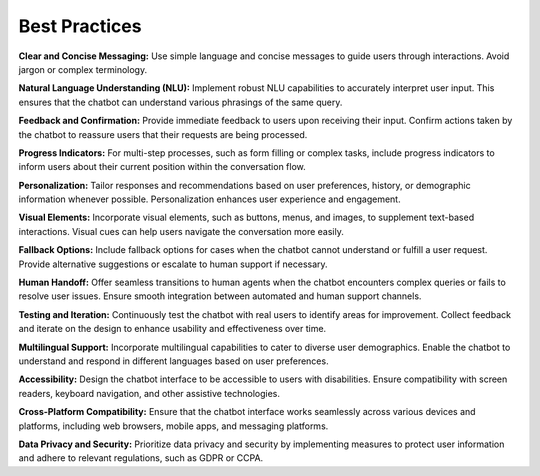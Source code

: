 Best Practices
---------------

**Clear and Concise Messaging:** Use simple language and concise messages to guide users through interactions. Avoid jargon or complex terminology.

**Natural Language Understanding (NLU):** Implement robust NLU capabilities to accurately interpret user input. This ensures that the chatbot can understand various phrasings of the same query.

**Feedback and Confirmation:** Provide immediate feedback to users upon receiving their input. Confirm actions taken by the chatbot to reassure users that their requests are being processed.
      .. image:: ../images/best_practices/feedback.png
       :alt: Feedback and Confirmation
       :width: 2000
       :height: 300
       :align: left

**Progress Indicators:** For multi-step processes, such as form filling or complex tasks, include progress indicators to inform users about their current position within the conversation flow.

**Personalization:** Tailor responses and recommendations based on user preferences, history, or demographic information whenever possible. Personalization enhances user experience and engagement.

**Visual Elements:** Incorporate visual elements, such as buttons, menus, and images, to supplement text-based interactions. Visual cues can help users navigate the conversation more easily.
       .. image:: ../images/best_practices/visual_elements.png
        :alt: Visual Elements
        :width: 2000
        :height: 300
        :align: left

**Fallback Options:** Include fallback options for cases when the chatbot cannot understand or fulfill a user request. Provide alternative suggestions or escalate to human support if necessary.
      .. image:: ../images/best_practices/fallback.png
       :alt: Fallback Options
       :width: 2000
       :height: 300
       :align: left

**Human Handoff:** Offer seamless transitions to human agents when the chatbot encounters complex queries or fails to resolve user issues. Ensure smooth integration between automated and human support channels.

**Testing and Iteration:** Continuously test the chatbot with real users to identify areas for improvement. Collect feedback and iterate on the design to enhance usability and effectiveness over time.

**Multilingual Support:** Incorporate multilingual capabilities to cater to diverse user demographics. Enable the chatbot to understand and respond in different languages based on user preferences.
        .. image:: ../images/best_practices/language.png
         :alt: /Multilingual support
         :width: 2000
         :height: 300
         :align: left

**Accessibility:** Design the chatbot interface to be accessible to users with disabilities. Ensure compatibility with screen readers, keyboard navigation, and other assistive technologies.

**Cross-Platform Compatibility:** Ensure that the chatbot interface works seamlessly across various devices and platforms, including web browsers, mobile apps, and messaging platforms.

**Data Privacy and Security:** Prioritize data privacy and security by implementing measures to protect user information and adhere to relevant regulations, such as GDPR or CCPA.
